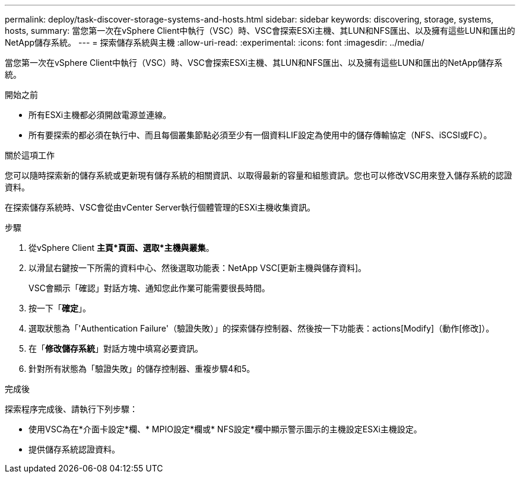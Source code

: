 ---
permalink: deploy/task-discover-storage-systems-and-hosts.html 
sidebar: sidebar 
keywords: discovering, storage, systems, hosts, 
summary: 當您第一次在vSphere Client中執行（VSC）時、VSC會探索ESXi主機、其LUN和NFS匯出、以及擁有這些LUN和匯出的NetApp儲存系統。 
---
= 探索儲存系統與主機
:allow-uri-read: 
:experimental: 
:icons: font
:imagesdir: ../media/


[role="lead"]
當您第一次在vSphere Client中執行（VSC）時、VSC會探索ESXi主機、其LUN和NFS匯出、以及擁有這些LUN和匯出的NetApp儲存系統。

.開始之前
* 所有ESXi主機都必須開啟電源並連線。
* 所有要探索的都必須在執行中、而且每個叢集節點必須至少有一個資料LIF設定為使用中的儲存傳輸協定（NFS、iSCSI或FC）。


.關於這項工作
您可以隨時探索新的儲存系統或更新現有儲存系統的相關資訊、以取得最新的容量和組態資訊。您也可以修改VSC用來登入儲存系統的認證資料。

在探索儲存系統時、VSC會從由vCenter Server執行個體管理的ESXi主機收集資訊。

.步驟
. 從vSphere Client *主頁*頁面、選取*主機與叢集*。
. 以滑鼠右鍵按一下所需的資料中心、然後選取功能表：NetApp VSC[更新主機與儲存資料]。
+
VSC會顯示「確認」對話方塊、通知您此作業可能需要很長時間。

. 按一下「*確定*」。
. 選取狀態為「'Authentication Failure'（驗證失敗）」的探索儲存控制器、然後按一下功能表：actions[Modify]（動作[修改]）。
. 在「*修改儲存系統*」對話方塊中填寫必要資訊。
. 針對所有狀態為「驗證失敗」的儲存控制器、重複步驟4和5。


.完成後
探索程序完成後、請執行下列步驟：

* 使用VSC為在*介面卡設定*欄、* MPIO設定*欄或* NFS設定*欄中顯示警示圖示的主機設定ESXi主機設定。
* 提供儲存系統認證資料。

